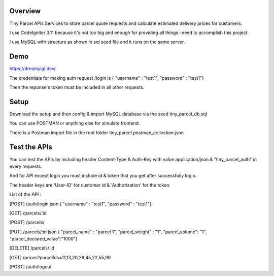 ###################
Overview
###################
Tiny Parcel APIs
Services to store parcel quote requests and calculate estimated delivery prices for customers.

I use CodeIgniter 3.11 because it's not too big and enough for providing all things i need to accomplish this project.

I use MySQL with structure as shown in sql seed file and it runs on the same server.

###################
Demo 
###################
https://dreamylgl.dev/

The credentials for making auth request /login is { "username" : "test1", "password" : "test1"}

Then the reponse's token must be included in all other requests.

###################
Setup 
###################

Download the setup and then config & import MySQL database via the seed tiny_parcel_db.sql

You can use POSTMAN or anything else for simulate frontend.

There is a Postman import file in the root folder tiny_parcel.postman_collection.json  

###################
Test the APIs
###################
You can test the APIs by including header Content-Type & Auth-Key with value application/json & "tiny_parcel_auth" in every requests.

And for API except login you must include id & token that you get after successfully login. 

The header keys are 'User-ID' for customer id & 'Authorization' for the token.

List of the API :

[POST] /auth/login  json { "username" : "test1", "password" : "test1"}

[GET] /parcels/:id

[POST] /parcels/

[PUT] /parcels/:id   json { "parcel_name" : "parcel 1", "parcel_weight" : "1", "parcel_volume": "1", "parcel_declared_value":"1000"}

[DELETE] /parcels/:id

[GET] /prices?parcelIds=11,13,20,29,45,22,55,99

[POST] /auth/logout
